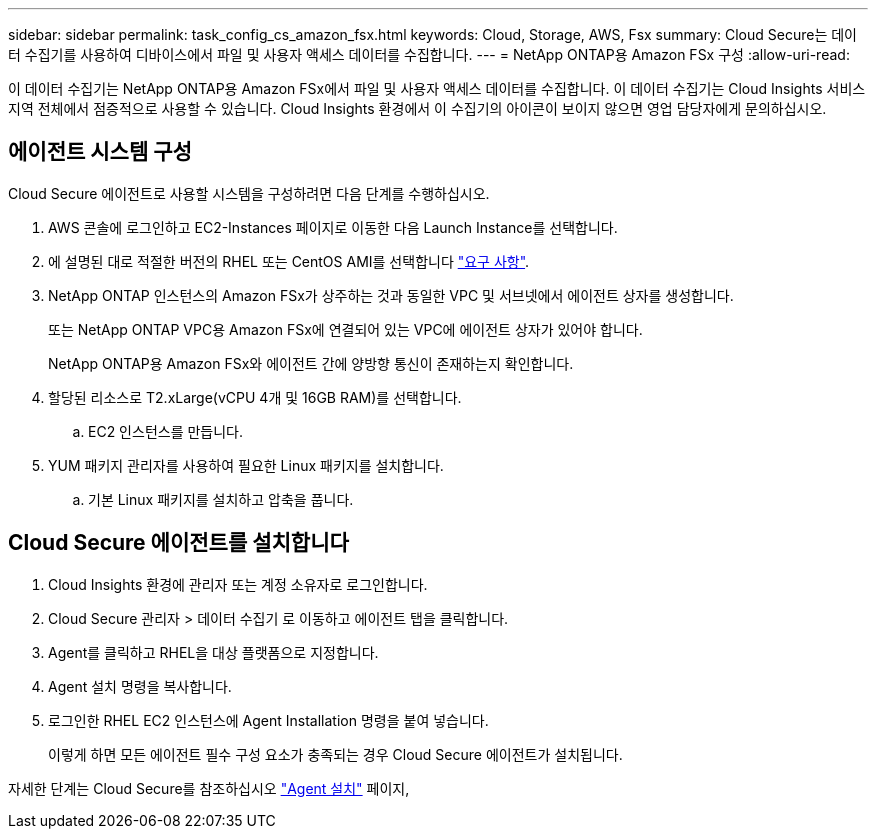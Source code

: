 ---
sidebar: sidebar 
permalink: task_config_cs_amazon_fsx.html 
keywords: Cloud, Storage, AWS, Fsx 
summary: Cloud Secure는 데이터 수집기를 사용하여 디바이스에서 파일 및 사용자 액세스 데이터를 수집합니다. 
---
= NetApp ONTAP용 Amazon FSx 구성
:allow-uri-read: 


[role="lead"]
이 데이터 수집기는 NetApp ONTAP용 Amazon FSx에서 파일 및 사용자 액세스 데이터를 수집합니다. 이 데이터 수집기는 Cloud Insights 서비스 지역 전체에서 점증적으로 사용할 수 있습니다. Cloud Insights 환경에서 이 수집기의 아이콘이 보이지 않으면 영업 담당자에게 문의하십시오.



== 에이전트 시스템 구성

Cloud Secure 에이전트로 사용할 시스템을 구성하려면 다음 단계를 수행하십시오.

. AWS 콘솔에 로그인하고 EC2-Instances 페이지로 이동한 다음 Launch Instance를 선택합니다.
. 에 설명된 대로 적절한 버전의 RHEL 또는 CentOS AMI를 선택합니다 link:concept_cs_agent_requirements.html["요구 사항"].
. NetApp ONTAP 인스턴스의 Amazon FSx가 상주하는 것과 동일한 VPC 및 서브넷에서 에이전트 상자를 생성합니다.
+
또는 NetApp ONTAP VPC용 Amazon FSx에 연결되어 있는 VPC에 에이전트 상자가 있어야 합니다.

+
NetApp ONTAP용 Amazon FSx와 에이전트 간에 양방향 통신이 존재하는지 확인합니다.

. 할당된 리소스로 T2.xLarge(vCPU 4개 및 16GB RAM)를 선택합니다.
+
.. EC2 인스턴스를 만듭니다.


. YUM 패키지 관리자를 사용하여 필요한 Linux 패키지를 설치합니다.
+
.. 기본 Linux 패키지를 설치하고 압축을 풉니다.






== Cloud Secure 에이전트를 설치합니다

. Cloud Insights 환경에 관리자 또는 계정 소유자로 로그인합니다.
. Cloud Secure 관리자 > 데이터 수집기 로 이동하고 에이전트 탭을 클릭합니다.
. Agent를 클릭하고 RHEL을 대상 플랫폼으로 지정합니다.
. Agent 설치 명령을 복사합니다.
. 로그인한 RHEL EC2 인스턴스에 Agent Installation 명령을 붙여 넣습니다.
+
이렇게 하면 모든 에이전트 필수 구성 요소가 충족되는 경우 Cloud Secure 에이전트가 설치됩니다.



자세한 단계는 Cloud Secure를 참조하십시오 link:task_cs_add_agent.html["Agent 설치"] 페이지,
